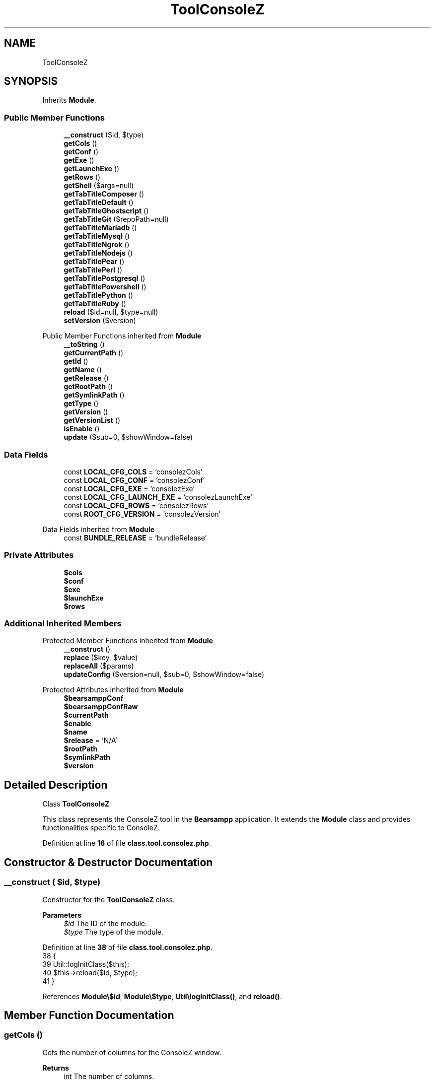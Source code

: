 .TH "ToolConsoleZ" 3 "Version 2025.8.29" "Bearsampp" \" -*- nroff -*-
.ad l
.nh
.SH NAME
ToolConsoleZ
.SH SYNOPSIS
.br
.PP
.PP
Inherits \fBModule\fP\&.
.SS "Public Member Functions"

.in +1c
.ti -1c
.RI "\fB__construct\fP ($id, $type)"
.br
.ti -1c
.RI "\fBgetCols\fP ()"
.br
.ti -1c
.RI "\fBgetConf\fP ()"
.br
.ti -1c
.RI "\fBgetExe\fP ()"
.br
.ti -1c
.RI "\fBgetLaunchExe\fP ()"
.br
.ti -1c
.RI "\fBgetRows\fP ()"
.br
.ti -1c
.RI "\fBgetShell\fP ($args=null)"
.br
.ti -1c
.RI "\fBgetTabTitleComposer\fP ()"
.br
.ti -1c
.RI "\fBgetTabTitleDefault\fP ()"
.br
.ti -1c
.RI "\fBgetTabTitleGhostscript\fP ()"
.br
.ti -1c
.RI "\fBgetTabTitleGit\fP ($repoPath=null)"
.br
.ti -1c
.RI "\fBgetTabTitleMariadb\fP ()"
.br
.ti -1c
.RI "\fBgetTabTitleMysql\fP ()"
.br
.ti -1c
.RI "\fBgetTabTitleNgrok\fP ()"
.br
.ti -1c
.RI "\fBgetTabTitleNodejs\fP ()"
.br
.ti -1c
.RI "\fBgetTabTitlePear\fP ()"
.br
.ti -1c
.RI "\fBgetTabTitlePerl\fP ()"
.br
.ti -1c
.RI "\fBgetTabTitlePostgresql\fP ()"
.br
.ti -1c
.RI "\fBgetTabTitlePowershell\fP ()"
.br
.ti -1c
.RI "\fBgetTabTitlePython\fP ()"
.br
.ti -1c
.RI "\fBgetTabTitleRuby\fP ()"
.br
.ti -1c
.RI "\fBreload\fP ($id=null, $type=null)"
.br
.ti -1c
.RI "\fBsetVersion\fP ($version)"
.br
.in -1c

Public Member Functions inherited from \fBModule\fP
.in +1c
.ti -1c
.RI "\fB__toString\fP ()"
.br
.ti -1c
.RI "\fBgetCurrentPath\fP ()"
.br
.ti -1c
.RI "\fBgetId\fP ()"
.br
.ti -1c
.RI "\fBgetName\fP ()"
.br
.ti -1c
.RI "\fBgetRelease\fP ()"
.br
.ti -1c
.RI "\fBgetRootPath\fP ()"
.br
.ti -1c
.RI "\fBgetSymlinkPath\fP ()"
.br
.ti -1c
.RI "\fBgetType\fP ()"
.br
.ti -1c
.RI "\fBgetVersion\fP ()"
.br
.ti -1c
.RI "\fBgetVersionList\fP ()"
.br
.ti -1c
.RI "\fBisEnable\fP ()"
.br
.ti -1c
.RI "\fBupdate\fP ($sub=0, $showWindow=false)"
.br
.in -1c
.SS "Data Fields"

.in +1c
.ti -1c
.RI "const \fBLOCAL_CFG_COLS\fP = 'consolezCols'"
.br
.ti -1c
.RI "const \fBLOCAL_CFG_CONF\fP = 'consolezConf'"
.br
.ti -1c
.RI "const \fBLOCAL_CFG_EXE\fP = 'consolezExe'"
.br
.ti -1c
.RI "const \fBLOCAL_CFG_LAUNCH_EXE\fP = 'consolezLaunchExe'"
.br
.ti -1c
.RI "const \fBLOCAL_CFG_ROWS\fP = 'consolezRows'"
.br
.ti -1c
.RI "const \fBROOT_CFG_VERSION\fP = 'consolezVersion'"
.br
.in -1c

Data Fields inherited from \fBModule\fP
.in +1c
.ti -1c
.RI "const \fBBUNDLE_RELEASE\fP = 'bundleRelease'"
.br
.in -1c
.SS "Private Attributes"

.in +1c
.ti -1c
.RI "\fB$cols\fP"
.br
.ti -1c
.RI "\fB$conf\fP"
.br
.ti -1c
.RI "\fB$exe\fP"
.br
.ti -1c
.RI "\fB$launchExe\fP"
.br
.ti -1c
.RI "\fB$rows\fP"
.br
.in -1c
.SS "Additional Inherited Members"


Protected Member Functions inherited from \fBModule\fP
.in +1c
.ti -1c
.RI "\fB__construct\fP ()"
.br
.ti -1c
.RI "\fBreplace\fP ($key, $value)"
.br
.ti -1c
.RI "\fBreplaceAll\fP ($params)"
.br
.ti -1c
.RI "\fBupdateConfig\fP ($version=null, $sub=0, $showWindow=false)"
.br
.in -1c

Protected Attributes inherited from \fBModule\fP
.in +1c
.ti -1c
.RI "\fB$bearsamppConf\fP"
.br
.ti -1c
.RI "\fB$bearsamppConfRaw\fP"
.br
.ti -1c
.RI "\fB$currentPath\fP"
.br
.ti -1c
.RI "\fB$enable\fP"
.br
.ti -1c
.RI "\fB$name\fP"
.br
.ti -1c
.RI "\fB$release\fP = 'N/A'"
.br
.ti -1c
.RI "\fB$rootPath\fP"
.br
.ti -1c
.RI "\fB$symlinkPath\fP"
.br
.ti -1c
.RI "\fB$version\fP"
.br
.in -1c
.SH "Detailed Description"
.PP 
Class \fBToolConsoleZ\fP

.PP
This class represents the ConsoleZ tool in the \fBBearsampp\fP application\&. It extends the \fBModule\fP class and provides functionalities specific to ConsoleZ\&. 
.PP
Definition at line \fB16\fP of file \fBclass\&.tool\&.consolez\&.php\fP\&.
.SH "Constructor & Destructor Documentation"
.PP 
.SS "__construct ( $id,  $type)"
Constructor for the \fBToolConsoleZ\fP class\&.

.PP
\fBParameters\fP
.RS 4
\fI$id\fP The ID of the module\&. 
.br
\fI$type\fP The type of the module\&. 
.RE
.PP

.PP
Definition at line \fB38\fP of file \fBclass\&.tool\&.consolez\&.php\fP\&.
.nf
38                                             {
39         Util::logInitClass($this);
40         $this\->reload($id, $type);
41     }
.PP
.fi

.PP
References \fBModule\\$id\fP, \fBModule\\$type\fP, \fBUtil\\logInitClass()\fP, and \fBreload()\fP\&.
.SH "Member Function Documentation"
.PP 
.SS "getCols ()"
Gets the number of columns for the ConsoleZ window\&.

.PP
\fBReturns\fP
.RS 4
int The number of columns\&. 
.RE
.PP

.PP
Definition at line \fB149\fP of file \fBclass\&.tool\&.consolez\&.php\fP\&.
.nf
149                               {
150         return $this\->cols;
151     }
.PP
.fi

.PP
References \fB$cols\fP\&.
.SS "getConf ()"
Gets the configuration file path for ConsoleZ\&.

.PP
\fBReturns\fP
.RS 4
string The configuration file path\&. 
.RE
.PP

.PP
Definition at line \fB131\fP of file \fBclass\&.tool\&.consolez\&.php\fP\&.
.nf
131                               {
132         return $this\->conf;
133     }
.PP
.fi

.PP
References \fB$conf\fP\&.
.SS "getExe ()"
Gets the executable path for ConsoleZ\&.

.PP
\fBReturns\fP
.RS 4
string The executable path\&. 
.RE
.PP

.PP
Definition at line \fB113\fP of file \fBclass\&.tool\&.consolez\&.php\fP\&.
.nf
113                              {
114         return $this\->exe;
115     }
.PP
.fi

.PP
References \fB$exe\fP\&.
.SS "getLaunchExe ()"
Gets the launch executable path for ConsoleZ\&.

.PP
\fBReturns\fP
.RS 4
string The launch executable path\&. 
.RE
.PP

.PP
Definition at line \fB122\fP of file \fBclass\&.tool\&.consolez\&.php\fP\&.
.nf
122                                    {
123         return $this\->launchExe;
124     }
.PP
.fi

.PP
References \fB$launchExe\fP\&.
.PP
Referenced by \fBgetShell()\fP\&.
.SS "getRows ()"
Gets the number of rows for the ConsoleZ window\&.

.PP
\fBReturns\fP
.RS 4
int The number of rows\&. 
.RE
.PP

.PP
Definition at line \fB140\fP of file \fBclass\&.tool\&.consolez\&.php\fP\&.
.nf
140                               {
141         return $this\->rows;
142     }
.PP
.fi

.PP
References \fB$rows\fP\&.
.SS "getShell ( $args = \fRnull\fP)"
Gets the shell command to launch ConsoleZ\&.

.PP
\fBParameters\fP
.RS 4
\fI$args\fP Additional arguments for the shell command\&. 
.RE
.PP
\fBReturns\fP
.RS 4
string The shell command\&. 
.RE
.PP

.PP
Definition at line \fB159\fP of file \fBclass\&.tool\&.consolez\&.php\fP\&.
.nf
159                                            {
160         if (empty($args)) {
161             return 'cmd /k &quot;' \&. Util::formatWindowsPath($this\->launchExe) \&. '&quot;';
162         } else {
163             return 'cmd /k &quot;&quot;' \&. Util::formatWindowsPath($this\->getLaunchExe()) \&. '&quot; &amp; ' \&. Util::formatWindowsPath($args) \&. '&quot;';
164         }
165     }
.PP
.fi

.PP
References \fBUtil\\formatWindowsPath()\fP, and \fBgetLaunchExe()\fP\&.
.SS "getTabTitleComposer ()"
Gets the tab title for Composer\&.

.PP
\fBReturns\fP
.RS 4
string The tab title for Composer\&. 
.RE
.PP

.PP
Definition at line \fB256\fP of file \fBclass\&.tool\&.consolez\&.php\fP\&.
.nf
256                                           {
257         global $bearsamppLang, $bearsamppTools;
258         return $bearsamppLang\->getValue(Lang::COMPOSER) \&. ' ' \&. $bearsamppTools\->getComposer()\->getVersion();
259     }
.PP
.fi

.PP
References \fB$bearsamppLang\fP, and \fBLang\\COMPOSER\fP\&.
.SS "getTabTitleDefault ()"
Gets the default tab title for ConsoleZ\&.

.PP
\fBReturns\fP
.RS 4
string The default tab title\&. 
.RE
.PP

.PP
Definition at line \fB172\fP of file \fBclass\&.tool\&.consolez\&.php\fP\&.
.nf
172                                          {
173         global $bearsamppLang;
174         return $bearsamppLang\->getValue(Lang::CONSOLE);
175     }
.PP
.fi

.PP
References \fB$bearsamppLang\fP, and \fBLang\\CONSOLE\fP\&.
.SS "getTabTitleGhostscript ()"
Gets the tab title for Ghostscript\&.

.PP
\fBReturns\fP
.RS 4
string The tab title for Ghostscript\&. 
.RE
.PP

.PP
Definition at line \fB296\fP of file \fBclass\&.tool\&.consolez\&.php\fP\&.
.nf
296                                              {
297         global $bearsamppLang, $bearsamppTools;
298         return $bearsamppLang\->getValue(Lang::GHOSTSCRIPT) \&. ' ' \&. $bearsamppTools\->getGhostscript()\->getVersion();
299     }
.PP
.fi

.PP
References \fB$bearsamppLang\fP, and \fBLang\\GHOSTSCRIPT\fP\&.
.SS "getTabTitleGit ( $repoPath = \fRnull\fP)"
Gets the tab title for Git\&.

.PP
\fBParameters\fP
.RS 4
\fI$repoPath\fP The repository path\&. 
.RE
.PP
\fBReturns\fP
.RS 4
string The tab title for Git\&. 
.RE
.PP

.PP
Definition at line \fB232\fP of file \fBclass\&.tool\&.consolez\&.php\fP\&.
.nf
232                                                      {
233         global $bearsamppLang, $bearsamppTools;
234         $result = $bearsamppLang\->getValue(Lang::GIT) \&. ' ' \&. $bearsamppTools\->getGit()\->getVersion();
235         if ($repoPath != null) {
236             $result \&.= ' \- ' \&. basename($repoPath);
237         }
238         return $result;
239     }
.PP
.fi

.PP
References \fB$bearsamppLang\fP, \fB$result\fP, and \fBLang\\GIT\fP\&.
.SS "getTabTitleMariadb ()"
Gets the tab title for MariaDB\&.

.PP
\fBReturns\fP
.RS 4
string The tab title for MariaDB\&. 
.RE
.PP

.PP
Definition at line \fB211\fP of file \fBclass\&.tool\&.consolez\&.php\fP\&.
.nf
211                                          {
212         global $bearsamppLang, $bearsamppBins;
213         return $bearsamppLang\->getValue(Lang::MARIADB) \&. ' ' \&. $bearsamppBins\->getMariadb()\->getVersion();
214     }
.PP
.fi

.PP
References \fB$bearsamppBins\fP, \fB$bearsamppLang\fP, and \fBLang\\MARIADB\fP\&.
.SS "getTabTitleMysql ()"
Gets the tab title for MySQL\&.

.PP
\fBReturns\fP
.RS 4
string The tab title for MySQL\&. 
.RE
.PP

.PP
Definition at line \fB201\fP of file \fBclass\&.tool\&.consolez\&.php\fP\&.
.nf
201                                        {
202         global $bearsamppLang, $bearsamppBins;
203         return $bearsamppLang\->getValue(Lang::MYSQL) \&. ' ' \&. $bearsamppBins\->getMysql()\->getVersion();
204     }
.PP
.fi

.PP
References \fB$bearsamppBins\fP, \fB$bearsamppLang\fP, and \fBLang\\MYSQL\fP\&.
.SS "getTabTitleNgrok ()"
Gets the tab title for Ngrok\&.

.PP
\fBReturns\fP
.RS 4
string The tab title for Ngrok\&. 
.RE
.PP

.PP
Definition at line \fB306\fP of file \fBclass\&.tool\&.consolez\&.php\fP\&.
.nf
306                                        {
307         global $bearsamppLang, $bearsamppTools;
308         return $bearsamppLang\->getValue(Lang::NGROK) \&. ' ' \&. $bearsamppTools\->getNgrok()\->getVersion();
309     }
.PP
.fi

.PP
References \fB$bearsamppLang\fP, and \fBLang\\NGROK\fP\&.
.SS "getTabTitleNodejs ()"
Gets the tab title for Node\&.js\&.

.PP
\fBReturns\fP
.RS 4
string The tab title for Node\&.js\&. 
.RE
.PP

.PP
Definition at line \fB246\fP of file \fBclass\&.tool\&.consolez\&.php\fP\&.
.nf
246                                         {
247         global $bearsamppLang, $bearsamppBins;
248         return $bearsamppLang\->getValue(Lang::NODEJS) \&. ' ' \&. $bearsamppBins\->getNodejs()\->getVersion();
249     }
.PP
.fi

.PP
References \fB$bearsamppBins\fP, \fB$bearsamppLang\fP, and \fBLang\\NODEJS\fP\&.
.SS "getTabTitlePear ()"
Gets the tab title for PEAR\&.

.PP
\fBReturns\fP
.RS 4
string The tab title for PEAR\&. 
.RE
.PP

.PP
Definition at line \fB191\fP of file \fBclass\&.tool\&.consolez\&.php\fP\&.
.nf
191                                       {
192         global $bearsamppLang, $bearsamppBins;
193         return $bearsamppLang\->getValue(Lang::PEAR) \&. ' ' \&. $bearsamppBins\->getPhp()\->getPearVersion(true);
194     }
.PP
.fi

.PP
References \fB$bearsamppBins\fP, \fB$bearsamppLang\fP, and \fBLang\\PEAR\fP\&.
.SS "getTabTitlePerl ()"
Gets the tab title for Perl\&.

.PP
\fBReturns\fP
.RS 4
string The tab title for Perl\&. 
.RE
.PP

.PP
Definition at line \fB286\fP of file \fBclass\&.tool\&.consolez\&.php\fP\&.
.nf
286                                       {
287         global $bearsamppLang, $bearsamppTools;
288         return $bearsamppLang\->getValue(Lang::PERL) \&. ' ' \&. $bearsamppTools\->getPerl()\->getVersion();
289     }
.PP
.fi

.PP
References \fB$bearsamppLang\fP, and \fBLang\\PERL\fP\&.
.SS "getTabTitlePostgresql ()"
Gets the tab title for PostgreSQL\&.

.PP
\fBReturns\fP
.RS 4
string The tab title for PostgreSQL\&. 
.RE
.PP

.PP
Definition at line \fB221\fP of file \fBclass\&.tool\&.consolez\&.php\fP\&.
.nf
221                                             {
222         global $bearsamppLang, $bearsamppBins;
223         return $bearsamppLang\->getValue(Lang::POSTGRESQL) \&. ' ' \&. $bearsamppBins\->getPostgresql()\->getVersion();
224     }
.PP
.fi

.PP
References \fB$bearsamppBins\fP, \fB$bearsamppLang\fP, and \fBLang\\POSTGRESQL\fP\&.
.SS "getTabTitlePowershell ()"
Gets the tab title for PowerShell\&.

.PP
\fBReturns\fP
.RS 4
string The tab title for PowerShell\&. 
.RE
.PP

.PP
Definition at line \fB182\fP of file \fBclass\&.tool\&.consolez\&.php\fP\&.
.nf
182                                             {
183         return 'PowerShell';
184     }
.PP
.fi

.SS "getTabTitlePython ()"
Gets the tab title for Python\&.

.PP
\fBReturns\fP
.RS 4
string The tab title for Python\&. 
.RE
.PP

.PP
Definition at line \fB266\fP of file \fBclass\&.tool\&.consolez\&.php\fP\&.
.nf
266                                         {
267         global $bearsamppLang, $bearsamppTools;
268         return $bearsamppLang\->getValue(Lang::PYTHON) \&. ' ' \&. $bearsamppTools\->getPython()\->getVersion();
269     }
.PP
.fi

.PP
References \fB$bearsamppLang\fP, and \fBLang\\PYTHON\fP\&.
.SS "getTabTitleRuby ()"
Gets the tab title for Ruby\&.

.PP
\fBReturns\fP
.RS 4
string The tab title for Ruby\&. 
.RE
.PP

.PP
Definition at line \fB276\fP of file \fBclass\&.tool\&.consolez\&.php\fP\&.
.nf
276                                       {
277         global $bearsamppLang, $bearsamppTools;
278         return $bearsamppLang\->getValue(Lang::RUBY) \&. ' ' \&. $bearsamppTools\->getRuby()\->getVersion();
279     }
.PP
.fi

.PP
References \fB$bearsamppLang\fP, and \fBLang\\RUBY\fP\&.
.SS "reload ( $id = \fRnull\fP,  $type = \fRnull\fP)"
Reloads the configuration for the ConsoleZ tool\&.

.PP
\fBParameters\fP
.RS 4
\fI$id\fP The ID of the module\&. If null, the current ID is used\&. 
.br
\fI$type\fP The type of the module\&. If null, the current type is used\&. 
.RE
.PP

.PP
Reimplemented from \fBModule\fP\&.
.PP
Definition at line \fB49\fP of file \fBclass\&.tool\&.consolez\&.php\fP\&.
.nf
49                                                      {
50         global $bearsamppConfig, $bearsamppLang;
51         Util::logReloadClass($this);
52 
53         $this\->name = $bearsamppLang\->getValue(Lang::CONSOLEZ);
54         $this\->version = $bearsamppConfig\->getRaw(self::ROOT_CFG_VERSION);
55         parent::reload($id, $type);
56 
57         if ($this\->bearsamppConfRaw !== false) {
58             $this\->exe = $this\->symlinkPath \&. '/' \&. $this\->bearsamppConfRaw[self::LOCAL_CFG_EXE];
59             $this\->launchExe = $this\->symlinkPath \&. '/' \&. $this\->bearsamppConfRaw[self::LOCAL_CFG_LAUNCH_EXE];
60             $this\->conf = $this\->symlinkPath \&. '/' \&. $this\->bearsamppConfRaw[self::LOCAL_CFG_CONF];
61             $this\->rows = intval($this\->bearsamppConfRaw[self::LOCAL_CFG_ROWS]);
62             $this\->cols = intval($this\->bearsamppConfRaw[self::LOCAL_CFG_COLS]);
63         }
64 
65         if (!$this\->enable) {
66             Util::logInfo($this\->name \&. ' is not enabled!');
67             return;
68         }
69         if (!is_dir($this\->currentPath)) {
70             Util::logError(sprintf($bearsamppLang\->getValue(Lang::ERROR_FILE_NOT_FOUND), $this\->name \&. ' ' \&. $this\->version, $this\->currentPath));
71         }
72         if (!is_dir($this\->symlinkPath)) {
73             Util::logError(sprintf($bearsamppLang\->getValue(Lang::ERROR_FILE_NOT_FOUND), $this\->name \&. ' ' \&. $this\->version, $this\->symlinkPath));
74             return;
75         }
76         if (!is_file($this\->bearsamppConf)) {
77             Util::logError(sprintf($bearsamppLang\->getValue(Lang::ERROR_CONF_NOT_FOUND), $this\->name \&. ' ' \&. $this\->version, $this\->bearsamppConf));
78         }
79         if (!is_file($this\->exe)) {
80             Util::logError(sprintf($bearsamppLang\->getValue(Lang::ERROR_EXE_NOT_FOUND), $this\->name \&. ' ' \&. $this\->version, $this\->exe));
81         }
82         if (!is_file($this\->launchExe)) {
83             Util::logError(sprintf($bearsamppLang\->getValue(Lang::ERROR_EXE_NOT_FOUND), $this\->name \&. ' ' \&. $this\->version, $this\->launchExe));
84         }
85         if (!is_file($this\->conf)) {
86             Util::logError(sprintf($bearsamppLang\->getValue(Lang::ERROR_CONF_NOT_FOUND), $this\->name \&. ' ' \&. $this\->version, $this\->conf));
87         }
88         if (!is_numeric($this\->rows) || $this\->rows <= 0) {
89             Util::logError(sprintf($bearsamppLang\->getValue(Lang::ERROR_INVALID_PARAMETER), self::LOCAL_CFG_ROWS, $this\->rows));
90         }
91         if (!is_numeric($this\->cols) || $this\->cols <= 0) {
92             Util::logError(sprintf($bearsamppLang\->getValue(Lang::ERROR_INVALID_PARAMETER), self::LOCAL_CFG_COLS, $this\->cols));
93         }
94     }
.PP
.fi

.PP
References \fB$bearsamppConfig\fP, \fB$bearsamppLang\fP, \fBModule\\$id\fP, \fBModule\\$type\fP, \fBLang\\CONSOLEZ\fP, \fBLang\\ERROR_CONF_NOT_FOUND\fP, \fBLang\\ERROR_EXE_NOT_FOUND\fP, \fBLang\\ERROR_FILE_NOT_FOUND\fP, \fBLang\\ERROR_INVALID_PARAMETER\fP, \fBUtil\\logError()\fP, \fBUtil\\logInfo()\fP, and \fBUtil\\logReloadClass()\fP\&.
.PP
Referenced by \fB__construct()\fP, and \fBsetVersion()\fP\&.
.SS "setVersion ( $version)"
Sets the version of the ConsoleZ tool\&.

.PP
\fBParameters\fP
.RS 4
\fI$version\fP The version to set\&. 
.RE
.PP

.PP
Reimplemented from \fBModule\fP\&.
.PP
Definition at line \fB101\fP of file \fBclass\&.tool\&.consolez\&.php\fP\&.
.nf
101                                          {
102         global $bearsamppConfig;
103         $this\->version = $version;
104         $bearsamppConfig\->replace(self::ROOT_CFG_VERSION, $version);
105         $this\->reload();
106     }
.PP
.fi

.PP
References \fB$bearsamppConfig\fP, \fBModule\\$version\fP, and \fBreload()\fP\&.
.SH "Field Documentation"
.PP 
.SS "$cols\fR [private]\fP"

.PP
Definition at line \fB30\fP of file \fBclass\&.tool\&.consolez\&.php\fP\&.
.PP
Referenced by \fBgetCols()\fP\&.
.SS "$conf\fR [private]\fP"

.PP
Definition at line \fB28\fP of file \fBclass\&.tool\&.consolez\&.php\fP\&.
.PP
Referenced by \fBgetConf()\fP\&.
.SS "$exe\fR [private]\fP"

.PP
Definition at line \fB26\fP of file \fBclass\&.tool\&.consolez\&.php\fP\&.
.PP
Referenced by \fBgetExe()\fP\&.
.SS "$launchExe\fR [private]\fP"

.PP
Definition at line \fB27\fP of file \fBclass\&.tool\&.consolez\&.php\fP\&.
.PP
Referenced by \fBgetLaunchExe()\fP\&.
.SS "$rows\fR [private]\fP"

.PP
Definition at line \fB29\fP of file \fBclass\&.tool\&.consolez\&.php\fP\&.
.PP
Referenced by \fBgetRows()\fP\&.
.SS "const LOCAL_CFG_COLS = 'consolezCols'"

.PP
Definition at line \fB24\fP of file \fBclass\&.tool\&.consolez\&.php\fP\&.
.SS "const LOCAL_CFG_CONF = 'consolezConf'"

.PP
Definition at line \fB21\fP of file \fBclass\&.tool\&.consolez\&.php\fP\&.
.SS "const LOCAL_CFG_EXE = 'consolezExe'"

.PP
Definition at line \fB20\fP of file \fBclass\&.tool\&.consolez\&.php\fP\&.
.SS "const LOCAL_CFG_LAUNCH_EXE = 'consolezLaunchExe'"

.PP
Definition at line \fB22\fP of file \fBclass\&.tool\&.consolez\&.php\fP\&.
.SS "const LOCAL_CFG_ROWS = 'consolezRows'"

.PP
Definition at line \fB23\fP of file \fBclass\&.tool\&.consolez\&.php\fP\&.
.SS "const ROOT_CFG_VERSION = 'consolezVersion'"

.PP
Definition at line \fB18\fP of file \fBclass\&.tool\&.consolez\&.php\fP\&.

.SH "Author"
.PP 
Generated automatically by Doxygen for Bearsampp from the source code\&.
